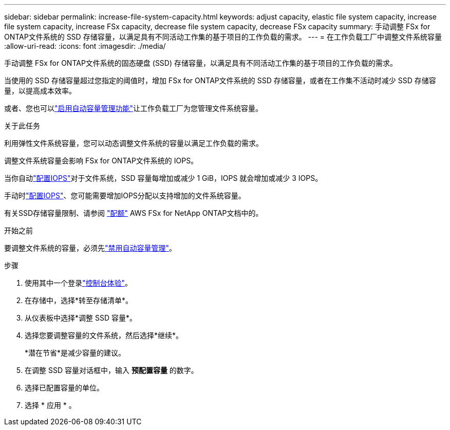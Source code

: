 ---
sidebar: sidebar 
permalink: increase-file-system-capacity.html 
keywords: adjust capacity, elastic file system capacity, increase file system capacity, increase FSx capacity, decrease file system capacity, decrease FSx capacity 
summary: 手动调整 FSx for ONTAP文件系统的 SSD 存储容量，以满足具有不同活动工作集的基于项目的工作负载的需求。 
---
= 在工作负载工厂中调整文件系统容量
:allow-uri-read: 
:icons: font
:imagesdir: ./media/


[role="lead"]
手动调整 FSx for ONTAP文件系统的固态硬盘 (SSD) 存储容量，以满足具有不同活动工作集的基于项目的工作负载的需求。

当使用的 SSD 存储容量超过您指定的阈值时，增加 FSx for ONTAP文件系统的 SSD 存储容量，或者在工作集不活动时减少 SSD 存储容量，以提高成本效率。

或者、您也可以link:enable-auto-capacity-management.html["启用自动容量管理功能"]让工作负载工厂为您管理文件系统容量。

.关于此任务
利用弹性文件系统容量，您可以动态调整文件系统的容量以满足工作负载的需求。

调整文件系统容量会影响 FSx for ONTAP文件系统的 IOPS。

当你自动link:provision-iops.html["配置IOPS"]对于文件系统，SSD 容量每增加或减少 1 GiB，IOPS 就会增加或减少 3 IOPS。

手动时link:provision-iops.html["配置IOPS"]、您可能需要增加IOPS分配以支持增加的文件系统容量。

有关SSD存储容量限制、请参阅 link:https://docs.aws.amazon.com/fsx/latest/ONTAPGuide/limits.html["配额"^] AWS FSx for NetApp ONTAP文档中的。

.开始之前
要调整文件系统的容量，必须先link:enable-auto-capacity-management.html["禁用自动容量管理"]。

.步骤
. 使用其中一个登录link:https://docs.netapp.com/us-en/workload-setup-admin/console-experiences.html["控制台体验"^]。
. 在存储中，选择*转至存储清单*。
. 从仪表板中选择*调整 SSD 容量*。
. 选择您要调整容量的文件系统，然后选择*继续*。
+
*潜在节省*是减少容量的建议。

. 在调整 SSD 容量对话框中，输入 *预配置容量* 的数字。
. 选择已配置容量的单位。
. 选择 * 应用 * 。

